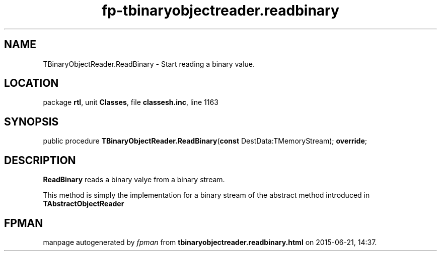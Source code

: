 .\" file autogenerated by fpman
.TH "fp-tbinaryobjectreader.readbinary" 3 "2014-03-14" "fpman" "Free Pascal Programmer's Manual"
.SH NAME
TBinaryObjectReader.ReadBinary - Start reading a binary value.
.SH LOCATION
package \fBrtl\fR, unit \fBClasses\fR, file \fBclassesh.inc\fR, line 1163
.SH SYNOPSIS
public procedure \fBTBinaryObjectReader.ReadBinary\fR(\fBconst\fR DestData:TMemoryStream); \fBoverride\fR;
.SH DESCRIPTION
\fBReadBinary\fR reads a binary valye from a binary stream.

This method is simply the implementation for a binary stream of the abstract method introduced in \fBTAbstractObjectReader\fR


.SH FPMAN
manpage autogenerated by \fIfpman\fR from \fBtbinaryobjectreader.readbinary.html\fR on 2015-06-21, 14:37.

